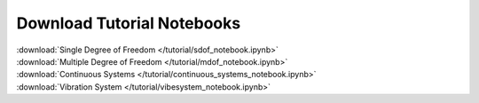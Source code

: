 Download Tutorial Notebooks
___________________________

| :download:`Single Degree of Freedom </tutorial/sdof_notebook.ipynb>`
| :download:`Multiple Degree of Freedom </tutorial/mdof_notebook.ipynb>`
| :download:`Continuous Systems </tutorial/continuous_systems_notebook.ipynb>`
| :download:`Vibration System </tutorial/vibesystem_notebook.ipynb>`
